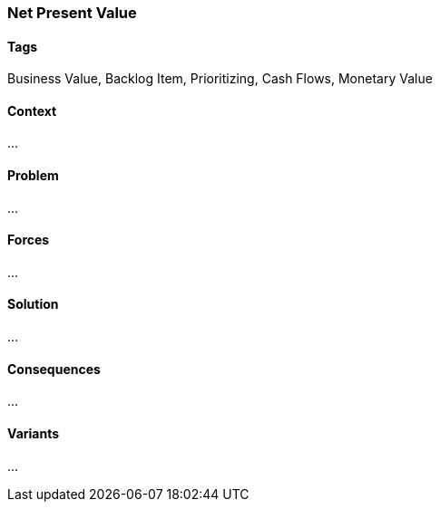 === Net Present Value

==== Tags

Business Value, Backlog Item, Prioritizing, Cash Flows, Monetary Value

==== Context

...

==== Problem

...

==== Forces

...

==== Solution

...

==== Consequences

...

==== Variants

...
